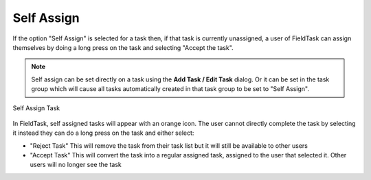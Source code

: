 Self Assign
===========

If the option "Self Assign" is selected for a task then, if that task is currently unassigned, a user of FieldTask can assign themselves by doing a long
press on the task and selecting "Accept the task".

.. note::

  Self assign can be set directly on a task using the **Add Task / Edit Task** dialog.  Or it can be set in the task group which will
  cause all tasks automatically created in that task group to be set to "Self Assign".
  
.. figure::  _images/tasks11.jpg
   :align:   center
   :alt:     Self Assign Task in Task Management

   Self Assign Task
   
In FieldTask, self assigned tasks will appear with an orange icon. The user cannot directly complete the task by selecting it instead they can do
a long press on the task and either select:

*  "Reject Task" This will remove the task from their task list but it will still be available to other users
*  "Accept Task" This will convert the task into a regular assigned task, assigned to the user that selected it. Other users will no longer see the task
